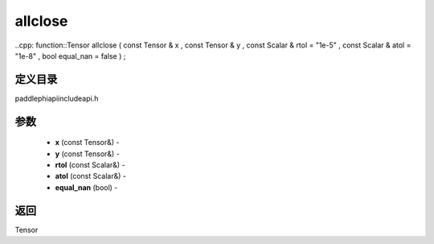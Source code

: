 .. _cn_api_paddle_experimental_allclose:

allclose
-------------------------------

..cpp: function::Tensor allclose ( const Tensor & x , const Tensor & y , const Scalar & rtol = "1e-5" , const Scalar & atol = "1e-8" , bool equal_nan = false ) ;

定义目录
:::::::::::::::::::::
paddle\phi\api\include\api.h

参数
:::::::::::::::::::::
	- **x** (const Tensor&) - 
	- **y** (const Tensor&) - 
	- **rtol** (const Scalar&) - 
	- **atol** (const Scalar&) - 
	- **equal_nan** (bool) - 



返回
:::::::::::::::::::::
Tensor
